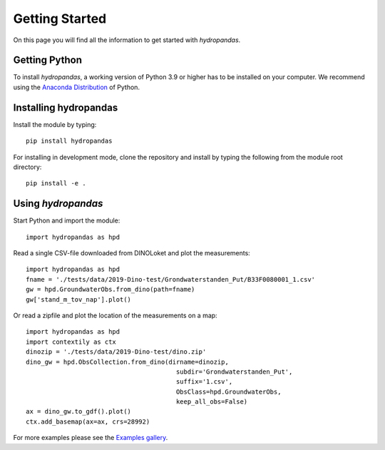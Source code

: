 ===============
Getting Started
===============

On this page you will find all the information to get started with `hydropandas`.

Getting Python
--------------
To install `hydropandas`, a working version of Python 3.9 or higher has to be
installed on your computer. We recommend using the
`Anaconda Distribution <https://www.continuum.io/downloads>`_
of Python.

Installing hydropandas
----------------------

Install the module by typing:: 

    pip install hydropandas

For installing in development mode, clone the repository and install by
typing the following from the module root directory::

    pip install -e .

Using `hydropandas`
-------------------

Start Python and import the module::

    import hydropandas as hpd


Read a single CSV-file downloaded from DINOLoket and plot the measurements::

   import hydropandas as hpd
   fname = './tests/data/2019-Dino-test/Grondwaterstanden_Put/B33F0080001_1.csv'
   gw = hpd.GroundwaterObs.from_dino(path=fname)
   gw['stand_m_tov_nap'].plot()

Or read a zipfile and plot the location of the measurements on a map::

   import hydropandas as hpd
   import contextily as ctx
   dinozip = './tests/data/2019-Dino-test/dino.zip'
   dino_gw = hpd.ObsCollection.from_dino(dirname=dinozip,
                                           subdir='Grondwaterstanden_Put',
                                           suffix='1.csv',
                                           ObsClass=hpd.GroundwaterObs,
                                           keep_all_obs=False)
   ax = dino_gw.to_gdf().plot()
   ctx.add_basemap(ax=ax, crs=28992)

For more examples please see the `Examples gallery <examples/index>`_.
